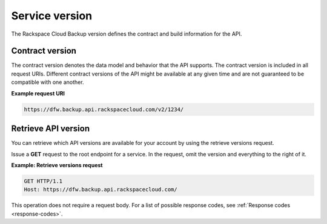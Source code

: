 .. _service-version:

===============
Service version
===============

The Rackspace Cloud Backup version defines the contract and build information
for the API.

.. _service-version-contract:

Contract version
~~~~~~~~~~~~~~~~

The contract version denotes the data model and behavior that the API supports.
The contract version is included in all request URIs. Different contract
versions of the API might be available at any given time and are not guaranteed
to be compatible with one another.

**Example request URI**

.. code::

    https://dfw.backup.api.rackspacecloud.com/v2/1234/

.. _service-version-list:

Retrieve API version
~~~~~~~~~~~~~~~~~~~~

You can retrieve which API versions are available for your account by using the
retrieve versions request.

Issue a **GET** request to the root endpoint for a service. In the request,
omit the version and everything to the right of it.

**Example: Retrieve versions request**

.. code::

    GET HTTP/1.1
    Host: https://dfw.backup.api.rackspacecloud.com/

This operation does not require a request body. For a list of possible response
codes, see :ref:`Response codes <response-codes>`.
